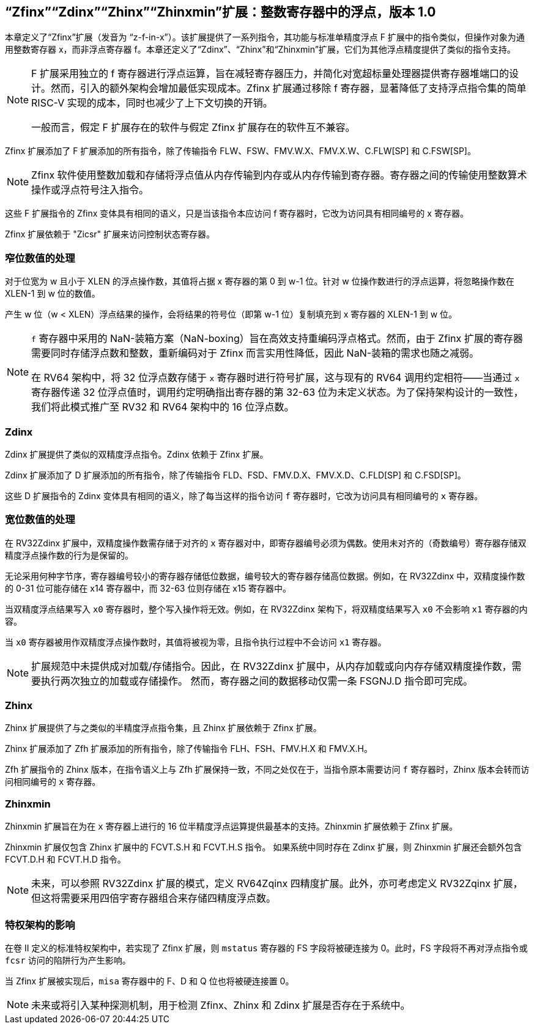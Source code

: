 [[sec:zfinx]]
== “Zfinx”“Zdinx”“Zhinx”“Zhinxmin”扩展：整数寄存器中的浮点，版本 1.0

本章定义了“Zfinx”扩展（发音为 “z-f-in-x”）。该扩展提供了一系列指令，其功能与标准单精度浮点 F 扩展中的指令类似，但操作对象为通用整数寄存器 x，而非浮点寄存器 f。本章还定义了“Zdinx”、“Zhinx”和“Zhinxmin”扩展，它们为其他浮点精度提供了类似的指令支持。

[NOTE]
====
F 扩展采用独立的 f 寄存器进行浮点运算，旨在减轻寄存器压力，并简化对宽超标量处理器提供寄存器堆端口的设计。然而，引入的额外架构会增加最低实现成本。Zfinx 扩展通过移除 f 寄存器，显著降低了支持浮点指令集的简单 RISC-V 实现的成本，同时也减少了上下文切换的开销。

一般而言，假定 F 扩展存在的软件与假定 Zfinx 扩展存在的软件互不兼容。
====

Zfinx 扩展添加了 F 扩展添加的所有指令，除了传输指令 FLW、FSW、FMV.W.X、FMV.X.W、C.FLW[SP] 和 C.FSW[SP]。

[NOTE]
====
Zfinx 软件使用整数加载和存储将浮点值从内存传输到内存或从内存传输到寄存器。寄存器之间的传输使用整数算术操作或浮点符号注入指令。
====
这些 F 扩展指令的 Zfinx 变体具有相同的语义，只是当该指令本应访问 f 寄存器时，它改为访问具有相同编号的 x 寄存器。

Zfinx 扩展依赖于 "Zicsr" 扩展来访问控制状态寄存器。

=== 窄位数值的处理

对于位宽为 w 且小于 XLEN 的浮点操作数，其值将占据 x 寄存器的第 0 到 w-1 位。针对 w 位操作数进行的浮点运算，将忽略操作数在 XLEN-1 到 w 位的数值。

产生 w 位（w < XLEN）浮点结果的操作，会将结果的符号位（即第 w-1 位）复制填充到 x 寄存器的 XLEN-1 到 w 位。

[NOTE]
====
`f` 寄存器中采用的 NaN-装箱方案（NaN-boxing）旨在高效支持重编码浮点格式。然而，由于 Zfinx 扩展的寄存器需要同时存储浮点数和整数，重新编码对于 Zfinx 而言实用性降低，因此 NaN-装箱的需求也随之减弱。

在 RV64 架构中，将 32 位浮点数存储于 `x` 寄存器时进行符号扩展，这与现有的 RV64 调用约定相符——当通过 `x` 寄存器传递 32 位浮点值时，调用约定明确指出寄存器的第 32-63 位为未定义状态。为了保持架构设计的一致性，我们将此模式推广至 RV32 和 RV64 架构中的 16 位浮点数。
====
=== Zdinx

Zdinx 扩展提供了类似的双精度浮点指令。Zdinx 依赖于 Zfinx 扩展。

Zdinx 扩展添加了 D 扩展添加的所有指令，除了传输指令 FLD、FSD、FMV.D.X、FMV.X.D、C.FLD[SP] 和 C.FSD[SP]。

这些 D 扩展指令的 Zdinx 变体具有相同的语义，除了每当这样的指令访问 `f` 寄存器时，它改为访问具有相同编号的 `x` 寄存器。

=== 宽位数值的处理

在 RV32Zdinx 扩展中，双精度操作数需存储于对齐的 `x` 寄存器对中，即寄存器编号必须为偶数。使用未对齐的（奇数编号）寄存器存储双精度浮点操作数的行为是保留的。

无论采用何种字节序，寄存器编号较小的寄存器存储低位数据，编号较大的寄存器存储高位数据。例如，在 RV32Zdinx 中，双精度操作数的 0-31 位可能存储在 x14 寄存器中，而 32-63 位则存储在 x15 寄存器中。

当双精度浮点结果写入 `x0` 寄存器时，整个写入操作将无效。例如，在 RV32Zdinx 架构下，将双精度结果写入 `x0` 不会影响 `x1` 寄存器的内容。

当 `x0` 寄存器被用作双精度浮点操作数时，其值将被视为零，且指令执行过程中不会访问 `x1` 寄存器。

[NOTE]
====
扩展规范中未提供成对加载/存储指令。因此，在 RV32Zdinx 扩展中，从内存加载或向内存存储双精度操作数，需要执行两次独立的加载或存储操作。 然而，寄存器之间的数据移动仅需一条 FSGNJ.D 指令即可完成。
====
=== Zhinx

Zhinx 扩展提供了与之类似的半精度浮点指令集，且 Zhinx 扩展依赖于 Zfinx 扩展。

Zhinx 扩展添加了 Zfh 扩展添加的所有指令，除了传输指令 FLH、FSH、FMV.H.X 和 FMV.X.H。

Zfh 扩展指令的 Zhinx 版本，在指令语义上与 Zfh 扩展保持一致，不同之处仅在于，当指令原本需要访问 `f` 寄存器时，Zhinx 版本会转而访问相同编号的 `x` 寄存器。

=== Zhinxmin

Zhinxmin 扩展旨在为在 `x` 寄存器上进行的 16 位半精度浮点运算提供最基本的支持。Zhinxmin 扩展依赖于 Zfinx 扩展。

Zhinxmin 扩展仅包含 Zhinx 扩展中的 FCVT.S.H 和 FCVT.H.S 指令。 如果系统中同时存在 Zdinx 扩展，则 Zhinxmin 扩展还会额外包含 FCVT.D.H 和 FCVT.H.D 指令。
[NOTE]
====
未来，可以参照 RV32Zdinx 扩展的模式，定义 RV64Zqinx 四精度扩展。此外，亦可考虑定义 RV32Zqinx 扩展，但这将需要采用四倍字寄存器组合来存储四精度浮点数。
====
=== 特权架构的影响

在卷 II 定义的标准特权架构中，若实现了 Zfinx 扩展，则 `mstatus` 寄存器的 FS 字段将被硬连接为 0。此时，FS 字段将不再对浮点指令或 `fcsr` 访问的陷阱行为产生影响。

当 Zfinx 扩展被实现后，`misa` 寄存器中的 F、D 和 Q 位也将被硬连接置 0。
[NOTE]
====
未来或将引入某种探测机制，用于检测 Zfinx、Zhinx 和 Zdinx 扩展是否存在于系统中。
====
